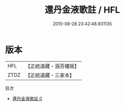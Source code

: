 #+TITLE: 還丹金液歌註 / HFL

#+DATE: 2015-08-28 23:42:48.931135
* 版本
 |       HFL|【正統道藏・涵芬樓版】|
 |      ZTDZ|【正統道藏・三家本】|
目次
 - [[file:KR5a0240_000.txt][還丹金液歌註 0]]
